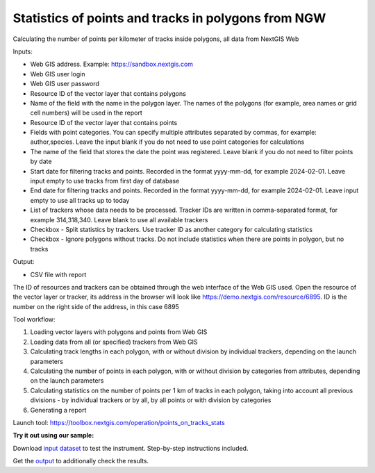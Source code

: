 Statistics of points and tracks in polygons from NGW
====================================================

Calculating the number of points per kilometer of tracks inside polygons, all data from NextGIS Web


Inputs:

*  Web GIS address. Example: https://sandbox.nextgis.com
*  Web GIS user login
*  Web GIS user password
*  Resource ID of the vector layer that contains polygons
*  Name of the field with the name in the polygon layer. The names of the polygons (for example, area names or grid cell numbers) will be used in the report
*  Resource ID of the vector layer that contains points
*  Fields with point categories. You can specify multiple attributes separated by commas, for example: author,species. Leave the input blank if you do not need to use point categories for calculations
*  The name of the field that stores the date the point was registered. Leave blank if you do not need to filter points by date
*  Start date for filtering tracks and points. Recorded in the format yyyy-mm-dd, for example 2024-02-01. Leave input empty to use tracks from first day of database
*  End date for filtering tracks and points. Recorded in the format yyyy-mm-dd, for example 2024-02-01. Leave input empty to use all tracks up to today
*  List of trackers whose data needs to be processed. Tracker IDs are written in comma-separated format, for example 314,318,340. Leave blank to use all available trackers
*  Checkbox - Split statistics by trackers. Use tracker ID as another category for calculating statistics
*  Checkbox - Ignore polygons without tracks. Do not include statistics when there are points in polygon, but no tracks

Output:

* CSV file with report

The ID of resources and trackers can be obtained through the web interface of the Web GIS used. Open the resource of the vector layer or tracker, its address in the browser will look like https://demo.nextgis.com/resource/6895. ID is the number on the right side of the address, in this case 6895 

Tool workflow:

1. Loading vector layers with polygons and points from Web GIS
2. Loading data from all (or specified) trackers from Web GIS
3. Calculating track lengths in each polygon, with or without division by individual trackers, depending on the launch parameters
4. Calculating the number of points in each polygon, with or without division by categories from attributes, depending on the launch parameters
5. Calculating statistics on the number of points per 1 km of tracks in each polygon, taking into account all previous divisions - by individual trackers or by all, by all points or with division by categories
6. Generating a report

Launch tool: https://toolbox.nextgis.com/operation/points_on_tracks_stats

**Try it out using our sample:**

Download `input dataset <https://nextgis.com/data/toolbox/points_on_tracks_stats/points_on_tracks_stats_inputs.zip>`_ to test the instrument. Step-by-step instructions included.

Get the `output <https://nextgis.com/data/toolbox/points_on_tracks_stats/points_on_tracks_stats_outputs.zip>`_ to additionally check the results.
   
